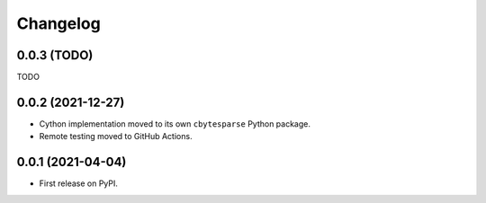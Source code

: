 Changelog
=========

0.0.3 (TODO)
------------

TODO


0.0.2 (2021-12-27)
------------------

* Cython implementation moved to its own ``cbytesparse`` Python package.
* Remote testing moved to GitHub Actions.


0.0.1 (2021-04-04)
------------------

* First release on PyPI.
